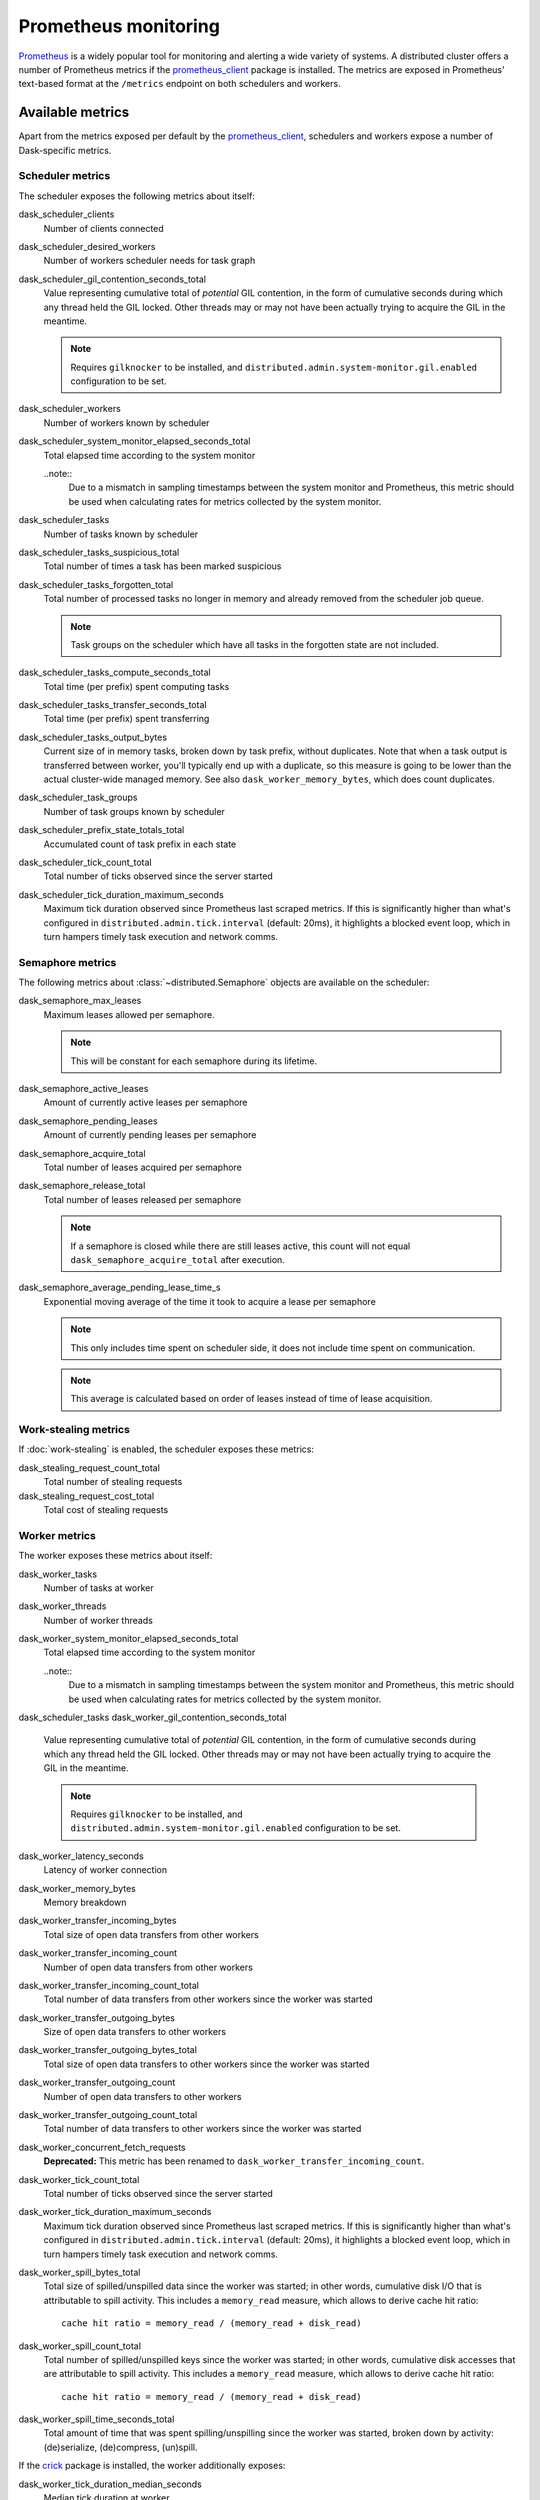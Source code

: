 .. When modifying the contents of the first two sections of this page, please adjust the corresponding page in the dask.dask documentation accordingly.


Prometheus monitoring
=====================

Prometheus_ is a widely popular tool for monitoring and alerting a wide variety of
systems. A distributed cluster offers a number of Prometheus metrics if the
prometheus_client_ package is installed. The metrics are exposed in Prometheus'
text-based format at the ``/metrics`` endpoint on both schedulers and workers.


Available metrics
-----------------

Apart from the metrics exposed per default by the prometheus_client_, schedulers and
workers expose a number of Dask-specific metrics.


Scheduler metrics
^^^^^^^^^^^^^^^^^

The scheduler exposes the following metrics about itself:

dask_scheduler_clients
    Number of clients connected
dask_scheduler_desired_workers
    Number of workers scheduler needs for task graph
dask_scheduler_gil_contention_seconds_total
    Value representing cumulative total of *potential* GIL contention,
    in the form of cumulative seconds during which any thread held the GIL locked.
    Other threads may or may not have been actually trying to acquire the GIL in the
    meantime.

    .. note::
       Requires ``gilknocker`` to be installed, and 
       ``distributed.admin.system-monitor.gil.enabled``
       configuration to be set.

dask_scheduler_workers
    Number of workers known by scheduler
dask_scheduler_system_monitor_elapsed_seconds_total
    Total elapsed time according to the system monitor
    
    ..note:: 
        Due to a mismatch in sampling timestamps between the system monitor and Prometheus,
        this metric should be used when calculating rates for metrics collected by 
        the system monitor.
dask_scheduler_tasks
    Number of tasks known by scheduler
dask_scheduler_tasks_suspicious_total
    Total number of times a task has been marked suspicious
dask_scheduler_tasks_forgotten_total
    Total number of processed tasks no longer in memory and already removed from the
    scheduler job queue.

    .. note::
       Task groups on the scheduler which have all tasks in the forgotten state are not
       included.

dask_scheduler_tasks_compute_seconds_total
    Total time (per prefix) spent computing tasks
dask_scheduler_tasks_transfer_seconds_total
    Total time (per prefix) spent transferring
dask_scheduler_tasks_output_bytes
    Current size of in memory tasks, broken down by task prefix, without duplicates.
    Note that when a task output is transferred between worker, you'll typically end up
    with a duplicate, so this measure is going to be lower than the actual cluster-wide
    managed memory. See also ``dask_worker_memory_bytes``, which does count duplicates.
dask_scheduler_task_groups
    Number of task groups known by scheduler
dask_scheduler_prefix_state_totals_total
    Accumulated count of task prefix in each state
dask_scheduler_tick_count_total
    Total number of ticks observed since the server started
dask_scheduler_tick_duration_maximum_seconds
    Maximum tick duration observed since Prometheus last scraped metrics.
    If this is significantly higher than what's configured in
    ``distributed.admin.tick.interval`` (default: 20ms), it highlights a blocked event
    loop, which in turn hampers timely task execution and network comms.


Semaphore metrics
^^^^^^^^^^^^^^^^^

The following metrics about :class:`~distributed.Semaphore` objects are available on the
scheduler:

dask_semaphore_max_leases
    Maximum leases allowed per semaphore.

    .. note::
       This will be constant for each semaphore during its lifetime.

dask_semaphore_active_leases
    Amount of currently active leases per semaphore
dask_semaphore_pending_leases
    Amount of currently pending leases per semaphore
dask_semaphore_acquire_total
    Total number of leases acquired per semaphore
dask_semaphore_release_total
    Total number of leases released per semaphore

    .. note::
       If a semaphore is closed while there are still leases active, this count will not
       equal ``dask_semaphore_acquire_total`` after execution.

dask_semaphore_average_pending_lease_time_s
    Exponential moving average of the time it took to acquire a lease per semaphore

    .. note::
        This only includes time spent on scheduler side, it does not include time spent
        on communication.

    .. note::
       This average is calculated based on order of leases instead of time of lease
       acquisition.


Work-stealing metrics
^^^^^^^^^^^^^^^^^^^^^

If :doc:`work-stealing` is enabled, the scheduler exposes these metrics:

dask_stealing_request_count_total
    Total number of stealing requests
dask_stealing_request_cost_total
    Total cost of stealing requests


Worker metrics
^^^^^^^^^^^^^^

The worker exposes these metrics about itself:

dask_worker_tasks
    Number of tasks at worker
dask_worker_threads
    Number of worker threads
dask_worker_system_monitor_elapsed_seconds_total
    Total elapsed time according to the system monitor
    
    ..note:: 
        Due to a mismatch in sampling timestamps between the system monitor and Prometheus,
        this metric should be used when calculating rates for metrics collected by 
        the system monitor.
dask_scheduler_tasks
dask_worker_gil_contention_seconds_total
    Value representing cumulative total of *potential* GIL contention,
    in the form of cumulative seconds during which any thread held the GIL locked.
    Other threads may or may not have been actually trying to acquire the GIL in the
    meantime.

    .. note::
       Requires ``gilknocker`` to be installed, and
       ``distributed.admin.system-monitor.gil.enabled``
       configuration to be set.

dask_worker_latency_seconds
    Latency of worker connection
dask_worker_memory_bytes
    Memory breakdown
dask_worker_transfer_incoming_bytes
    Total size of open data transfers from other workers
dask_worker_transfer_incoming_count
    Number of open data transfers from other workers
dask_worker_transfer_incoming_count_total
    Total number of data transfers from other workers since the worker was started
dask_worker_transfer_outgoing_bytes
    Size of open data transfers to other workers
dask_worker_transfer_outgoing_bytes_total
    Total size of open data transfers to other workers since the worker was started
dask_worker_transfer_outgoing_count
    Number of open data transfers to other workers
dask_worker_transfer_outgoing_count_total
    Total number of data transfers to other workers since the worker was started
dask_worker_concurrent_fetch_requests
    **Deprecated:** This metric has been renamed to
    ``dask_worker_transfer_incoming_count``.
dask_worker_tick_count_total
    Total number of ticks observed since the server started
dask_worker_tick_duration_maximum_seconds
    Maximum tick duration observed since Prometheus last scraped metrics.
    If this is significantly higher than what's configured in
    ``distributed.admin.tick.interval`` (default: 20ms), it highlights a blocked event
    loop, which in turn hampers timely task execution and network comms.
dask_worker_spill_bytes_total
    Total size of spilled/unspilled data since the worker was started;
    in other words, cumulative disk I/O that is attributable to spill activity.
    This includes a ``memory_read`` measure, which allows to derive cache hit ratio::

        cache hit ratio = memory_read / (memory_read + disk_read)

dask_worker_spill_count_total
    Total number of spilled/unspilled keys since the worker was started;
    in other words, cumulative disk accesses that are attributable to spill activity.
    This includes a ``memory_read`` measure, which allows to derive cache hit ratio::

        cache hit ratio = memory_read / (memory_read + disk_read)

dask_worker_spill_time_seconds_total
    Total amount of time that was spent spilling/unspilling since the worker was
    started, broken down by activity: (de)serialize, (de)compress, (un)spill.

If the crick_ package is installed, the worker additionally exposes:

dask_worker_tick_duration_median_seconds
    Median tick duration at worker
dask_worker_task_duration_median_seconds
    Median task runtime at worker
dask_worker_transfer_bandwidth_median_bytes
    Bandwidth for transfer at worker


.. _Prometheus: https://prometheus.io
.. _prometheus_client: https://github.com/prometheus/client_python
.. _crick: https://github.com/dask/crick

